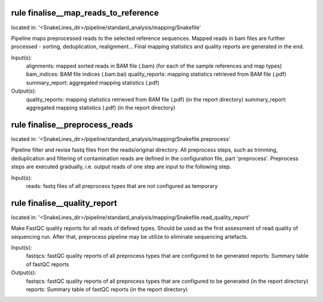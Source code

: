 rule finalise__map_reads_to_reference
-------------------------------------
located in: '<SnakeLines_dir>/pipeline/standard_analysis/mapping/Snakefile'

Pipeline maps preprocessed reads to the selected reference sequences. Mapped reads in bam files
are further processed - sorting, deduplication, realignment... Final mapping statistics and quality
reports are generated in the end.

Input(s):
	alignments: mapped sorted reads in BAM file (.bam) (for each of the sample references and map types)
	bam_indices: BAM file indices (.bam.bai)
	quality_reports: mapping statistics retrieved from BAM file (.pdf)
	summary_report: aggregated mapping statistics (.pdf)
Output(s):
	quality_reports: mapping statistics retrieved from BAM file (.pdf) (in the report directory)
	summary_report: aggregated mapping statistics (.pdf) (in the report directory)

rule finalise__preprocess_reads
-------------------------------
located in: '<SnakeLines_dir>/pipeline/standard_analysis/mapping/Snakefile.preprocess'

Pipeline filter and revise fastq files from the reads/original directory. All preprocess steps, such as trimming,
deduplication and filtering of contamination reads are defined in the configuration file, part 'preprocess'.
Preprocess steps are executed gradually, i.e. output reads of one step are input to the following step.

Input(s):
	reads: fastq files of all preprocess types that are not configured as temporary

rule finalise__quality_report
-----------------------------
located in: '<SnakeLines_dir>/pipeline/standard_analysis/mapping/Snakefile.read_quality_report'

Make FastQC quality reports for all reads of defined types. Should be used as the first assessment of
read quality of sequencing run. After that, preprocess pipeline may be utilize to eliminate sequencing artefacts.

Input(s):
	fastqcs: fastQC quality reports of all preprocess types that are configured to be generated
	reports: Summary table of fastQC reports
Output(s):
	fastqcs: fastQC quality reports of all preprocess types that are configured to be generated (in the report directory)
	reports: Summary table of fastQC reports (in the report directory)

